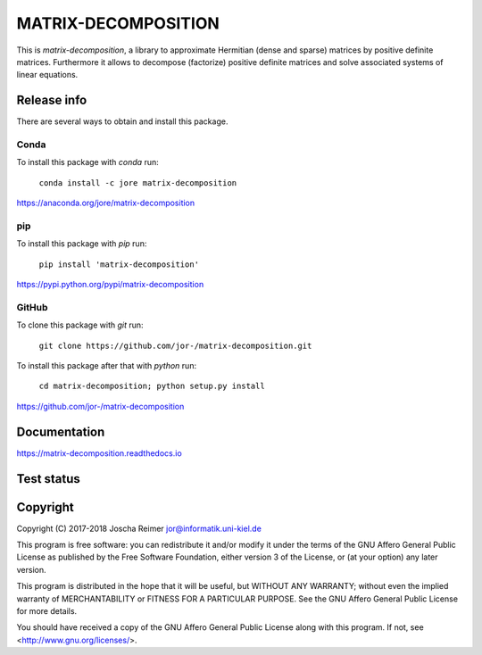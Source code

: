 ====================
MATRIX-DECOMPOSITION
====================

This is *matrix-decomposition*, a library to approximate Hermitian (dense and sparse) matrices by positive definite matrices. Furthermore it allows to decompose (factorize) positive definite matrices and solve associated systems of linear equations.


Release info
============

There are several ways to obtain and install this package.

Conda
-----

.. image:: https://img.shields.io/conda/v/jore/matrix-decomposition.svg
    :target: https://anaconda.org/jore/matrix-decomposition
    :alt: Conda version
.. image:: https://anaconda.org/jore/matrix-decomposition/badges/latest_release_date.svg
    :target: https://anaconda.org/jore/matrix-decomposition
    :alt: Conda last updated
.. image:: https://anaconda.org/jore/matrix-decomposition/badges/platforms.svg
    :target: https://anaconda.org/jore/matrix-decomposition
    :alt: Conda platforms
.. image:: https://anaconda.org/jore/matrix-decomposition/badges/license.svg
    :target: https://anaconda.org/jore/matrix-decomposition
    :alt: Conda licence


To install this package with *conda* run:

    ``conda install -c jore matrix-decomposition``

https://anaconda.org/jore/matrix-decomposition


pip
---

.. image:: https://img.shields.io/pypi/v/matrix-decomposition.svg
    :target: https://pypi.python.org/pypi/matrix-decomposition
    :alt: PyPI version
.. image:: https://img.shields.io/pypi/format/matrix-decomposition.svg
    :target: https://pypi.python.org/pypi/matrix-decomposition
    :alt: PyPI format
.. image:: https://img.shields.io/pypi/l/matrix-decomposition.svg
    :target: https://pypi.python.org/pypi/matrix-decomposition
    :alt: PyPI licence

To install this package with *pip* run:

    ``pip install 'matrix-decomposition'``

https://pypi.python.org/pypi/matrix-decomposition


GitHub
------

.. image:: https://img.shields.io/github/tag/jor-/matrix-decomposition.svg
    :target: https://github.com/jor-/matrix-decomposition
    :alt: GitHub last tag
.. image:: https://img.shields.io/github/license/jor-/matrix-decomposition.svg
    :target: https://github.com/jor-/matrix-decomposition
    :alt: GitHub license

To clone this package with *git* run:

    ``git clone https://github.com/jor-/matrix-decomposition.git``

To install this package after that with *python* run:

    ``cd matrix-decomposition; python setup.py install``

https://github.com/jor-/matrix-decomposition


Documentation
=============

.. image:: https://readthedocs.org/projects/matrix-decomposition/badge/?version=stable
    :target: http://matrix-decomposition.readthedocs.io/en/stable/?badge=stable
    :alt: Documentation Status

https://matrix-decomposition.readthedocs.io


Test status
===========

.. image:: https://travis-ci.org/jor-/matrix-decomposition.svg?branch=master
    :target: https://travis-ci.org/jor-/matrix-decomposition
    :alt: Build Status
.. image:: https://codecov.io/gh/jor-/matrix-decomposition/branch/master/graph/badge.svg
    :target: https://codecov.io/gh/jor-/matrix-decomposition
    :alt: Code Coverage


Copyright
=========

Copyright (C) 2017-2018  Joscha Reimer jor@informatik.uni-kiel.de

This program is free software: you can redistribute it and/or modify
it under the terms of the GNU Affero General Public License as
published by the Free Software Foundation, either version 3 of the
License, or (at your option) any later version.

This program is distributed in the hope that it will be useful,
but WITHOUT ANY WARRANTY; without even the implied warranty of
MERCHANTABILITY or FITNESS FOR A PARTICULAR PURPOSE.  See the
GNU Affero General Public License for more details.

You should have received a copy of the GNU Affero General Public License
along with this program.  If not, see <http://www.gnu.org/licenses/>.
